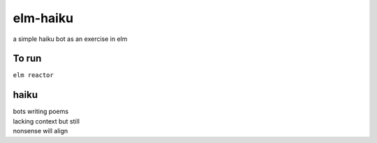 elm-haiku
=========

a simple haiku bot as an exercise in elm

To run
------

``elm reactor``

haiku
-----

| bots writing poems
| lacking context but still
| nonsense will align